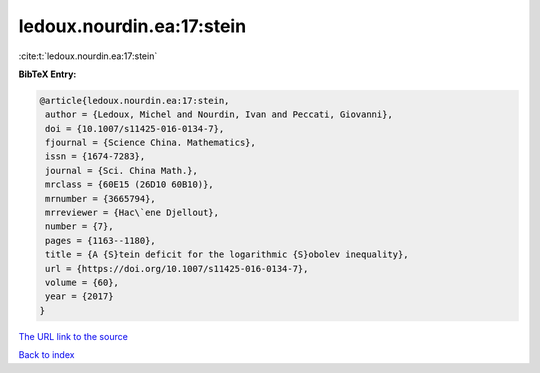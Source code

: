 ledoux.nourdin.ea:17:stein
==========================

:cite:t:`ledoux.nourdin.ea:17:stein`

**BibTeX Entry:**

.. code-block:: bibtex

   @article{ledoux.nourdin.ea:17:stein,
    author = {Ledoux, Michel and Nourdin, Ivan and Peccati, Giovanni},
    doi = {10.1007/s11425-016-0134-7},
    fjournal = {Science China. Mathematics},
    issn = {1674-7283},
    journal = {Sci. China Math.},
    mrclass = {60E15 (26D10 60B10)},
    mrnumber = {3665794},
    mrreviewer = {Hac\`ene Djellout},
    number = {7},
    pages = {1163--1180},
    title = {A {S}tein deficit for the logarithmic {S}obolev inequality},
    url = {https://doi.org/10.1007/s11425-016-0134-7},
    volume = {60},
    year = {2017}
   }
`The URL link to the source <ttps://doi.org/10.1007/s11425-016-0134-7}>`_


`Back to index <../By-Cite-Keys.html>`_
